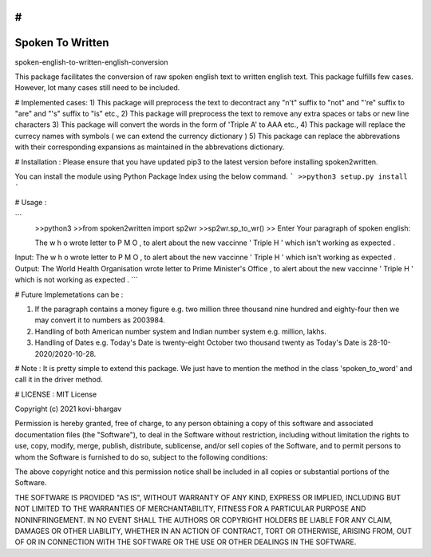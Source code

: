 # 
=================
Spoken To Written
=================
spoken-english-to-written-english-conversion

This package facilitates the conversion of raw spoken english text to written english text. This package fulfills few cases. However, lot many cases still need to be included.

# Implemented cases:
1) This package will preprocess the text to decontract any "n't" suffix to "not" and "'re" suffix to "are" and "'s" suffix to "is" etc.,
2) This package will preprocess the text to remove any extra spaces or tabs or new line characters
3) This package will convert the words in the form of 'Triple A' to AAA etc.,
4) This package will replace the currecy names with symbols ( we can extend the currency dictionary )
5) This package can replace the abbrevations with their corresponding expansions as maintained in the abbrevations dictionary.

# Installation :
Please ensure that you have updated pip3 to the latest version before installing spoken2written.

You can install the module using Python Package Index using the below command.
```
>>python3 setup.py install
```

# Usage :

```
 >>python3
 >>from spoken2written import sp2wr
 >>sp2wr.sp_to_wr()
 >>
 Enter Your paragraph of spoken english:
 
 The w h o wrote letter to P M O , to alert about the new vaccinne '     Triple H ' which isn't working as expected . 
 
Input:  The w h o wrote letter to P M O , to alert about the new vaccinne '     Triple H ' which isn't working as expected .
Output:  The World Health Organisation wrote letter to Prime Minister's Office , to alert about the new vaccinne ' Triple H ' which is not working as expected .
```
  
# Future Implemetations can be :

1) If the paragraph contains a money figure e.g. two million three thousand nine hundred and eighty-four then we may convert it to numbers as 2003984.

2) Handling of both American number system and Indian number system e.g. million, lakhs.

3) Handling of Dates e.g. Today's Date is twenty-eight October two thousand twenty as Today's Date is 28-10-2020/2020-10-28.

# Note :
It is pretty simple to extend this package. We just have to mention the method in the class 'spoken_to_word' and call it in the driver method. 

# LICENSE :
MIT License

Copyright (c) 2021 kovi-bhargav

Permission is hereby granted, free of charge, to any person obtaining a copy
of this software and associated documentation files (the "Software"), to deal
in the Software without restriction, including without limitation the rights
to use, copy, modify, merge, publish, distribute, sublicense, and/or sell
copies of the Software, and to permit persons to whom the Software is
furnished to do so, subject to the following conditions:

The above copyright notice and this permission notice shall be included in all
copies or substantial portions of the Software.

THE SOFTWARE IS PROVIDED "AS IS", WITHOUT WARRANTY OF ANY KIND, EXPRESS OR
IMPLIED, INCLUDING BUT NOT LIMITED TO THE WARRANTIES OF MERCHANTABILITY,
FITNESS FOR A PARTICULAR PURPOSE AND NONINFRINGEMENT. IN NO EVENT SHALL THE
AUTHORS OR COPYRIGHT HOLDERS BE LIABLE FOR ANY CLAIM, DAMAGES OR OTHER
LIABILITY, WHETHER IN AN ACTION OF CONTRACT, TORT OR OTHERWISE, ARISING FROM,
OUT OF OR IN CONNECTION WITH THE SOFTWARE OR THE USE OR OTHER DEALINGS IN THE
SOFTWARE.
